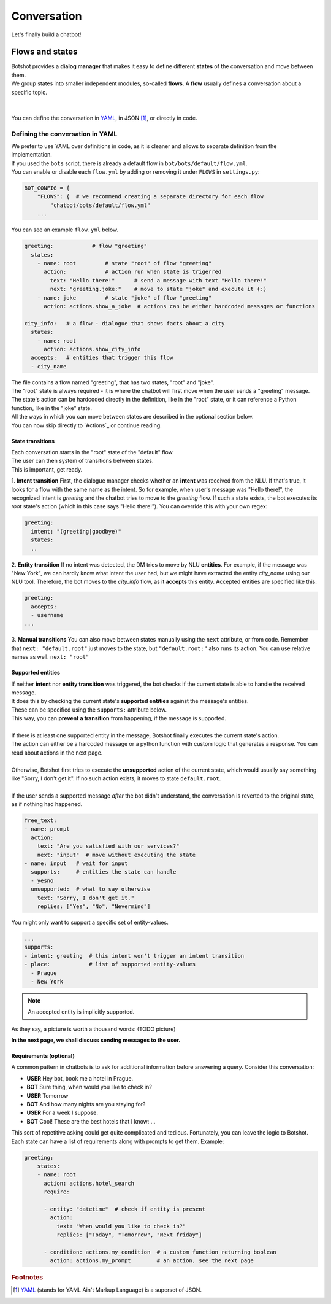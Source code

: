 ####################
Conversation
####################

Let's finally build a chatbot!

=======================
Flows and states
=======================

| Botshot provides a **dialog manager** that makes it easy to define different **states** of the conversation and move between them.
| We group states into smaller independent modules, so-called **flows**. A **flow** usually defines a conversation about a specific topic.
|
|
| You can define the conversation in YAML_, in JSON [#f1]_, or directly in code.

---------------------------------
Defining the conversation in YAML
---------------------------------

| We prefer to use YAML over definitions in code, as it is cleaner and allows to separate definition from the implementation.
| If you used the ``bots`` script, there is already a default flow in ``bot/bots/default/flow.yml``.
| You can enable or disable each ``flow.yml`` by adding or removing it under ``FLOWS`` in ``settings.py``:

.. code-block:: python

   BOT_CONFIG = {
       "FLOWS": {  # we recommend creating a separate directory for each flow
           "chatbot/bots/default/flow.yml"
       ...

| You can see an example ``flow.yml`` below.

.. code-block:: yaml

    greeting:            # flow "greeting"
      states:
        - name: root         # state "root" of flow "greeting"
          action:            # action run when state is trigerred
            text: "Hello there!"      # send a message with text "Hello there!"
            next: "greeting.joke:"    # move to state "joke" and execute it (:)
        - name: joke         # state "joke" of flow "greeting"
          action: actions.show_a_joke  # actions can be either hardcoded messages or functions

    city_info:   # a flow - dialogue that shows facts about a city
      states:
        - name: root
          action: actions.show_city_info
      accepts:   # entities that trigger this flow
      - city_name

| The file contains a flow named "greeting", that has two states, "root" and "joke".
| The "root" state is always required - it is where the chatbot will first move when the user sends a "greeting" message.
| The state's action can be hardcoded directly in the definition, like in the "root" state, or it can reference a Python function, like in the "joke" state.

| All the ways in which you can move between states are described in the optional section below.
| You can now skip directly to `Actions`_ or continue reading.

+++++++++++++++++++
State transitions
+++++++++++++++++++

| Each conversation starts in the "root" state of the "default" flow.
| The user can then system of transitions between states.
| This is important, get ready.

1. **Intent transition** First, the dialogue manager checks whether an **intent** was received from the NLU.
If that's true, it looks for a flow with the same name as the intent.
So for example, when user's message was "Hello there!", the recognized intent is *greeting* and the chatbot tries to move to the *greeting* flow.
If such a state exists, the bot executes its *root* state's action (which in this case says "Hello there!").
You can override this with your own regex:

.. code-block:: yaml

    greeting:
      intent: "(greeting|goodbye)"
      states:
      ..

2. **Entity transition** If no intent was detected, the DM tries to move by NLU **entities**.
For example, if the message was "New York", we can hardly know what intent the user had, but we might have extracted the entity *city_name* using our NLU tool.
Therefore, the bot moves to the *city_info* flow, as it **accepts** this entity.
Accepted entities are specified like this:

.. code-block:: yaml

    greeting:
      accepts:
      - username
    ...


3. **Manual transitions** You can also move between states manually using the ``next`` attribute, or from code.
Remember that ``next: "default.root"`` just moves to the state, but ``"default.root:"`` also runs its action.
You can use relative names as well. ``next: "root"``

+++++++++++++++++++
Supported entities
+++++++++++++++++++

| If neither **intent** nor **entity transition** was triggered, the bot checks if the current state is able to handle the received message.
| It does this by checking the current state's **supported entities** against the message's entities.
| These can be specified using the ``supports:`` attribute below.
| This way, you can **prevent a transition** from happening, if the message is supported.
|
| If there is at least one supported entity in the message, Botshot finally executes the current state's action.
| The action can either be a harcoded message or a python function with custom logic that generates a response. You can read about actions in the next page.
|
| Otherwise, Botshot first tries to execute the **unsupported** action of the current state, which would usually say something like "Sorry, I don't get it". If no such action exists, it moves to state ``default.root``.
|
| If the user sends a supported message *after* the bot didn't understand, the conversation is reverted to the original state, as if nothing had happened.

.. code-block:: yaml

    free_text:
    - name: prompt
      action:
        text: "Are you satisfied with our services?"
        next: "input"  # move without executing the state
    - name: input   # wait for input
      supports:     # entities the state can handle
      - yesno
      unsupported:  # what to say otherwise
        text: "Sorry, I don't get it."
        replies: ["Yes", "No", "Nevermind"]

You might only want to support a specific set of entity-values.

.. code-block:: yaml

    ...
    supports:
    - intent: greeting  # this intent won't trigger an intent transition
    - place:            # list of supported entity-values
      - Prague
      - New York

.. note:: An accepted entity is implicitly supported.

As they say, a picture is worth a thousand words:
(TODO picture)

**In the next page, we shall discuss sending messages to the user.**

+++++++++++++++++++++++
Requirements (optional)
+++++++++++++++++++++++

A common pattern in chatbots is to ask for additional information before answering a query.
Consider this conversation:

- **USER** Hey bot, book me a hotel in Prague.
- **BOT**  Sure thing, when would you like to check in?
- **USER** Tomorrow
- **BOT** And how many nights are you staying for?
- **USER** For a week I suppose.
- **BOT** Cool! These are the best hotels that I know: ...

| This sort of repetitive asking could get quite complicated and tedious. Fortunately, you can leave the logic to Botshot.
| Each state can have a list of requirements along with prompts to get them. Example:

.. code-block:: yaml

    greeting:
        states:
        - name: root
          action: actions.hotel_search
          require:

          - entity: "datetime"  # check if entity is present
            action:
              text: "When would you like to check in?"
              replies: ["Today", "Tomorrow", "Next friday"]

          - condition: actions.my_condition  # a custom function returning boolean
            action: actions.my_prompt        # an action, see the next page


.. _YAML: https://yaml.org

.. rubric:: Footnotes

.. [#f1] YAML_ (stands for YAML Ain't Markup Language) is a superset of JSON.
